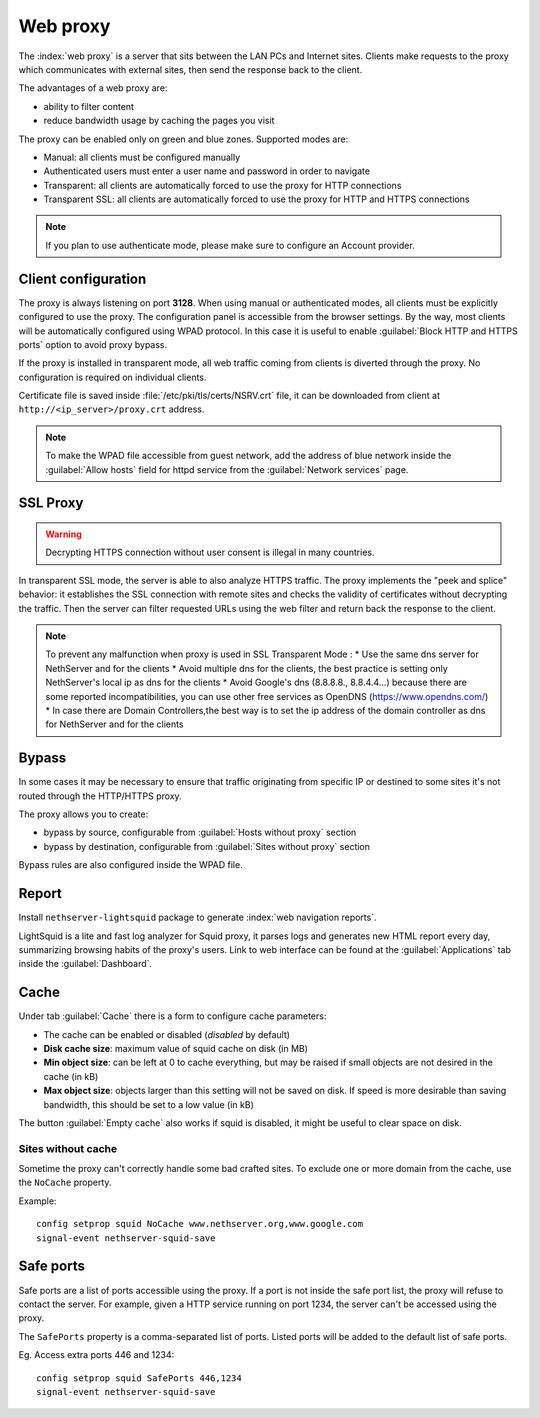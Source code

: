 .. _proxy-section:

=========
Web proxy
=========


The :index:`web proxy` is a server that sits between the LAN PCs and Internet sites.
Clients make requests to the proxy which communicates with external sites, 
then send the response back to the client.

The advantages of a web proxy are:

* ability to filter content
* reduce bandwidth usage by caching the pages you visit


The proxy can be enabled only on green and blue zones.
Supported modes are:

* Manual: all clients must be configured manually
* Authenticated users must enter a user name and password in order to navigate
* Transparent: all clients are automatically forced to use the proxy for HTTP connections
* Transparent SSL: all clients are automatically forced to use the proxy for HTTP and HTTPS connections

.. note:: If you plan to use authenticate mode, please make sure to configure an Account provider.

Client configuration
====================

The proxy is always listening on port **3128**. When using manual or authenticated modes,
all clients must be explicitly configured to use the proxy.
The configuration panel is accessible from the browser settings.
By the way, most clients will be automatically configured using WPAD protocol.
In this case it is useful to enable :guilabel:`Block HTTP and HTTPS ports` option to avoid proxy bypass.

If the proxy is installed in transparent mode, all web traffic coming from clients is diverted
through the proxy. No configuration is required on individual clients.

Certificate file is saved inside :file:`/etc/pki/tls/certs/NSRV.crt` file, it can be downloaded from client
at ``http://<ip_server>/proxy.crt`` address.

.. note:: To make the WPAD file accessible from guest network, add the address of blue network
   inside the :guilabel:`Allow hosts` field for httpd service from the :guilabel:`Network services` page.
 
.. _proxy_ssl-section:

SSL Proxy
=========

.. warning:: Decrypting HTTPS connection without user consent is illegal in many countries.

In transparent SSL mode, the server is able to also analyze HTTPS traffic.
The proxy implements the "peek and splice" behavior: it establishes the SSL connection with remote sites and
checks the validity of certificates without decrypting the traffic.
Then the server can filter requested URLs using the web filter and return back the response to the client.

.. note:: To prevent any malfunction when proxy is used in SSL Transparent Mode :
   * Use the same dns server for NethServer and for the clients
   * Avoid multiple dns for the clients, the best practice is setting only NethServer's local ip as dns for the clients
   * Avoid Google's dns (8.8.8.8., 8.8.4.4...) because there are some reported incompatibilities, you can use other free services as OpenDNS (https://www.opendns.com/) 
   * In case there are Domain Controllers,the best way is to set the ip address of the domain controller as dns for NethServer and for the clients

Bypass
======

In some cases it may be necessary to ensure that traffic originating
from specific IP or destined to some sites it's not routed through the HTTP/HTTPS proxy.

The proxy allows you to create:

* bypass by source, configurable from :guilabel:`Hosts without proxy` section
* bypass by destination, configurable from :guilabel:`Sites without proxy` section

Bypass rules are also configured inside the WPAD file.

Report
======

Install ``nethserver-lightsquid`` package to generate :index:`web navigation reports`.

LightSquid is a lite and fast log analyzer for Squid proxy, it parses logs and generates new HTML report every day, summarizing browsing habits of the proxy's users.
Link to web interface can be found at the :guilabel:`Applications` tab inside the :guilabel:`Dashboard`.

Cache
=====

Under tab :guilabel:`Cache` there is a form to configure cache parameters:

* The cache can be enabled or disabled (*disabled* by default)
* **Disk cache size**: maximum value of squid cache on disk (in MB)
* **Min object size**: can be left at 0 to cache everything, but may be raised if small objects are not desired in the cache (in kB)
* **Max object size**: objects larger than this setting will not be saved on disk. If speed is more desirable than saving bandwidth, this should be set to a low value (in kB)

The button :guilabel:`Empty cache` also works if squid is disabled, it might be useful to clear space on disk.

Sites without cache
-------------------

Sometime the proxy can't correctly handle some bad crafted sites.
To exclude one or more domain from the cache, use the ``NoCache`` property.

Example: ::

  config setprop squid NoCache www.nethserver.org,www.google.com
  signal-event nethserver-squid-save

Safe ports
==========

Safe ports are a list of ports accessible using the proxy.
If a port is not inside the safe port list, the proxy will refuse to contact the server.
For example, given a HTTP service running on port 1234, the server can't be accessed using the proxy.

The ``SafePorts`` property is a comma-separated list of ports.
Listed ports will be added to the default list of safe ports.

Eg. Access extra ports 446 and 1234: ::

  config setprop squid SafePorts 446,1234
  signal-event nethserver-squid-save

